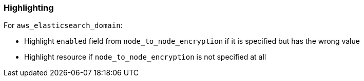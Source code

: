 === Highlighting

For `aws_elasticsearch_domain`:

* Highlight `enabled` field from `node_to_node_encryption` if it is specified but has the wrong value
* Highlight resource if `node_to_node_encryption` is not specified at all